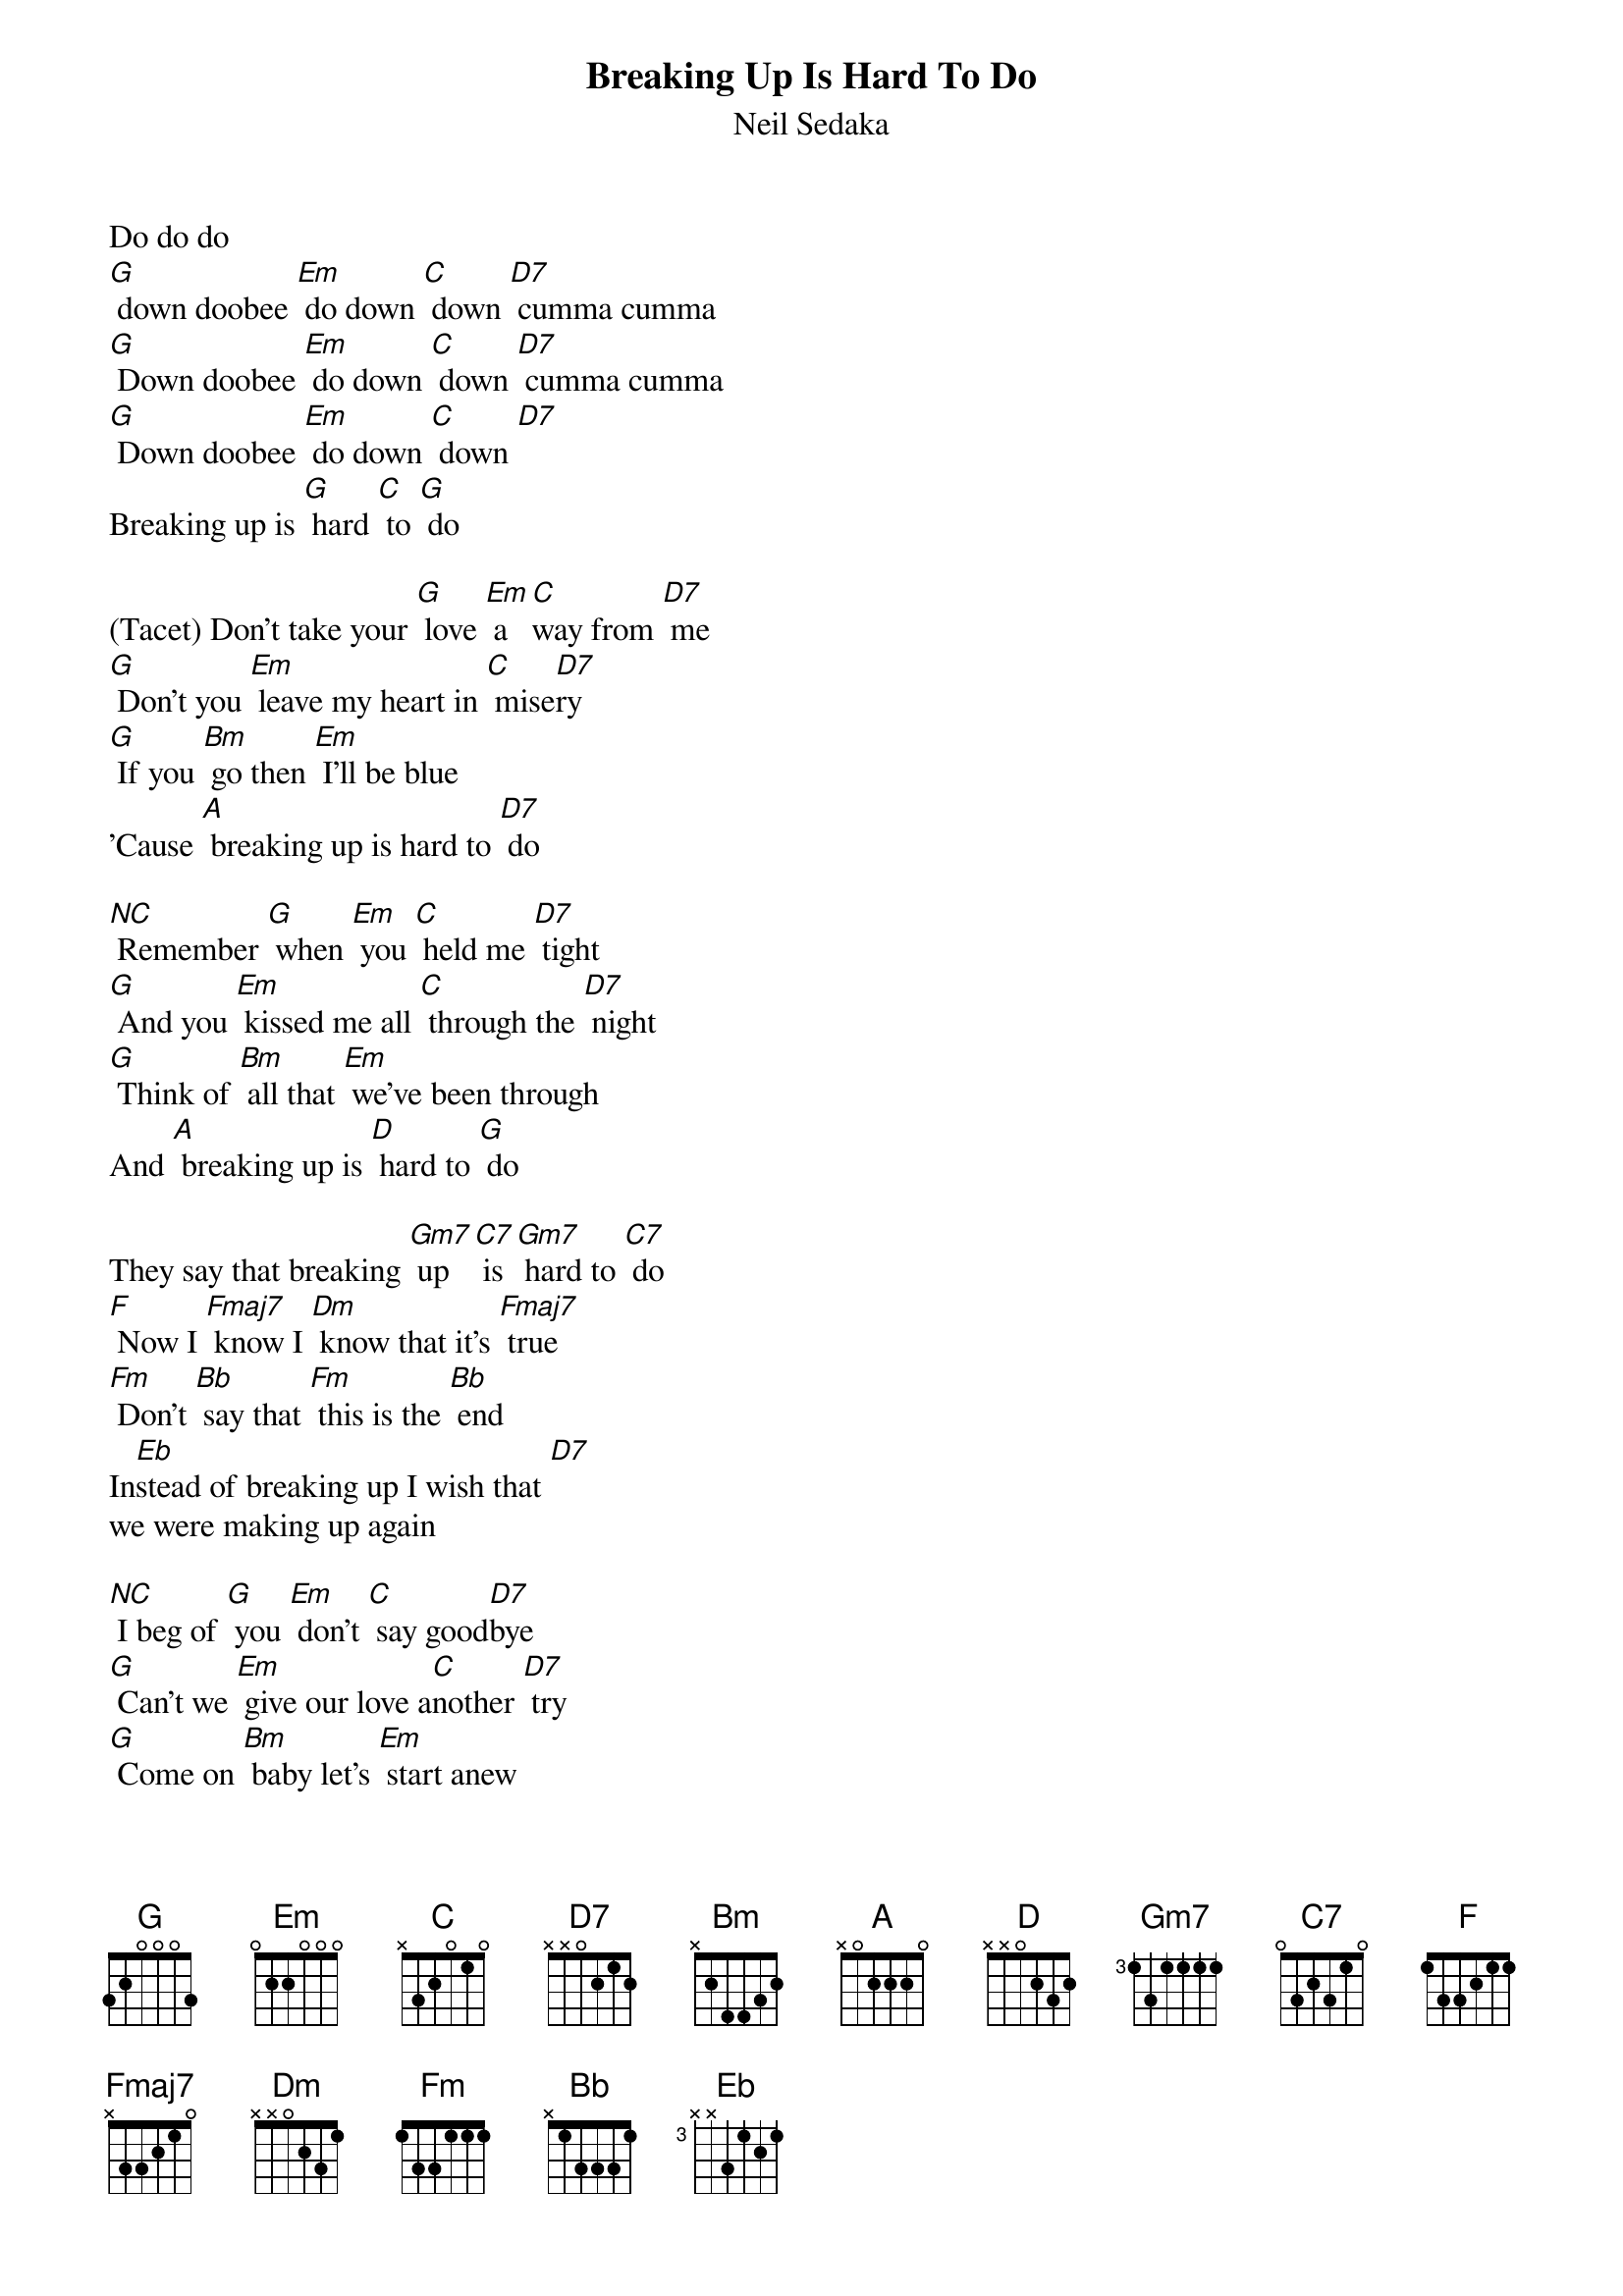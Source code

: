 {t: Breaking Up Is Hard To Do}
{st: Neil Sedaka}

Do do do
[G] down doobee [Em] do down [C] down [D7] cumma cumma
[G] Down doobee [Em] do down [C] down [D7] cumma cumma
[G] Down doobee [Em] do down [C] down [D7]
Breaking up is [G] hard [C] to [G] do

(Tacet) Don't take your [G] love [Em] a[C]way from [D7] me
[G] Don't you [Em] leave my heart in [C] mise[D7]ry
[G] If you [Bm] go then [Em] I'll be blue
'Cause [A] breaking up is hard to [D7] do

[NC] Remember [G] when [Em] you [C] held me [D7] tight
[G] And you [Em] kissed me all [C] through the [D7] night
[G] Think of [Bm] all that [Em] we've been through
And [A] breaking up is [D] hard to [G] do

They say that breaking [Gm7] up [C7] is [Gm7] hard to [C7] do
[F] Now I [Fmaj7] know I [Dm] know that it's [Fmaj7] true
[Fm] Don't [Bb] say that [Fm] this is the [Bb] end
In[Eb]stead of breaking up I wish that [D7]
we were making up again

[NC] I beg of [G] you [Em] don't [C] say good[D7]bye
[G] Can't we [Em] give our love a[C]nother [D7] try
[G] Come on [Bm] baby let's [Em] start anew
And [A] breaking up is [D] hard to [G] do

They say that breaking [Gm7] up [C7] is [Gm7] hard to [C7] do
[F] Now I [Fmaj7] know I [Dm] know that it's [Fmaj7] true [Fm]
Don't [Bb] say that [Fm] this is the [Bb] end
In[Eb]stead of breaking up I wish that [D7]
we were making up again

[NC] I beg of [G] you [Em] don't [C] say good[D7]bye
[G] Can't we [Em] give our love a[C]nother [D7] try
[G] Come on [Bm] baby let's [Em] start anew
And [A] breaking up is [D] hard to [G] do

Do do do
[G] down doobee [Em] do down [C] down [D7] cumma cumma
[G] Down doobee [Em] do down [C] down [D7] cumma cumma
[G] Down doobee [Em] do down [C] down [D7]
Breaking up is [G] hard [C] to [G] do
